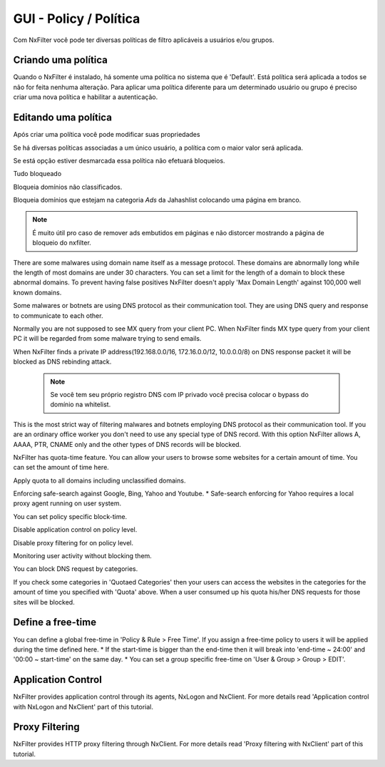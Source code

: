 **********************************
GUI - Policy / Política 
**********************************

Com NxFilter você pode ter diversas políticas de filtro aplicáveis a usuários e/ou grupos.

Criando uma política
**********************************

Quando o NxFilter é instalado, há somente uma política no sistema que é 'Default'. Está política será aplicada a todos se não for feita nenhuma alteração. Para aplicar uma política diferente para um determinado usuário ou grupo é preciso criar uma nova política e habilitar a autenticação.

Editando uma política
**********************************
Após criar uma política você pode modificar suas propriedades

.. envvar:: Priority Points
Se há diversas políticas associadas a um único usuário, a política com o maior valor será aplicada.

.. envvar:: Enable Filter
Se está opção estiver desmarcada essa política não efetuará bloqueios.

.. envvar:: Block All
Tudo bloqueado

.. envvar:: Block Unclassified
Bloqueia domínios não classificados.

.. envvar:: Ad-remove
Bloqueia domínios que estejam na categoria `Ads` da Jahashlist colocando uma página em branco.

.. note:: É muito útil pro caso de remover ads embutidos em páginas e não distorcer mostrando a página de bloqueio do nxfilter.

.. envvar:: Max Domain Length
There are some malwares using domain name itself as a message protocol. These domains are abnormally long while the length of most domains are under 30 characters. You can set a limit for the length of a domain to block these abnormal domains. To prevent having false positives NxFilter doesn't apply 'Max Domain Length' against 100,000 well known domains.

.. envvar:: Block Covert Channel
Some malwares or botnets are using DNS protocol as their communication tool. They are using DNS query and response to communicate to each other.

.. envvar:: Block Mailer Worm
Normally you are not supposed to see MX query from your client PC. When NxFilter finds MX type query from your client PC it will be regarded from some malware trying to send emails.

.. envvar:: Block DNS Rebinding
When NxFilter finds a private IP address(192.168.0.0/16, 172.16.0.0/12, 10.0.0.0/8) on DNS response packet it will be blocked as DNS rebinding attack.

 .. note::
  Se você tem seu próprio registro DNS com IP privado você precisa colocar o bypass do domínio na whitelist.

.. envvar:: Allow 'A' Record Only
This is the most strict way of filtering malwares and botnets employing DNS protocol as their communication tool. If you are an ordinary office worker you don't need to use any special type of DNS record.	With this option NxFilter allows A, AAAA, PTR, CNAME only and the other types of DNS records will be blocked.

.. envvar:: Quota
NxFilter has quota-time feature. You can allow your users to browse some websites for a certain amount of time. You can set the amount of time here.

.. envvar:: Quota All
Apply quota to all domains including unclassified domains.

.. envvar:: Safe-search
Enforcing safe-search against Google, Bing, Yahoo and Youtube.
* Safe-search enforcing for Yahoo requires a local proxy agent running on user system.

.. envvar:: Block-time
You can set policy specific block-time.

.. envvar:: Disable Application Control
Disable application control on policy level.

.. envvar:: Disable Proxy Filtering
Disable proxy filtering for on policy level.

.. envvar:: Logging Only
Monitoring user activity without blocking them.

.. envvar:: Blocked Categories
You can block DNS request by categories.

.. envvar:: Quotaed Categories
If you check some categories in 'Quotaed Categories' then your users can access the websites in the categories for the amount of time you specified with 'Quota' above.	When a user consumed up his quota his/her DNS requests for those sites will be blocked.

Define a free-time
**********************************
You can define a global free-time in 'Policy & Rule > Free Time'. If you assign a free-time policy to users it will be applied during the time defined here.
* If the start-time is bigger than the end-time then it will break into 'end-time ~ 24:00' and '00:00 ~ start-time'	on the same day.
* You can set a group specific free-time on 'User & Group > Group > EDIT'.

Application Control
**********************************
NxFilter provides application control through its agents, NxLogon and NxClient. For more details read 'Application control with NxLogon and NxClient' part of this tutorial.

Proxy Filtering
**********************************
NxFilter provides HTTP proxy filtering through NxClient. For more details read 'Proxy filtering with NxClient' part of this tutorial.
